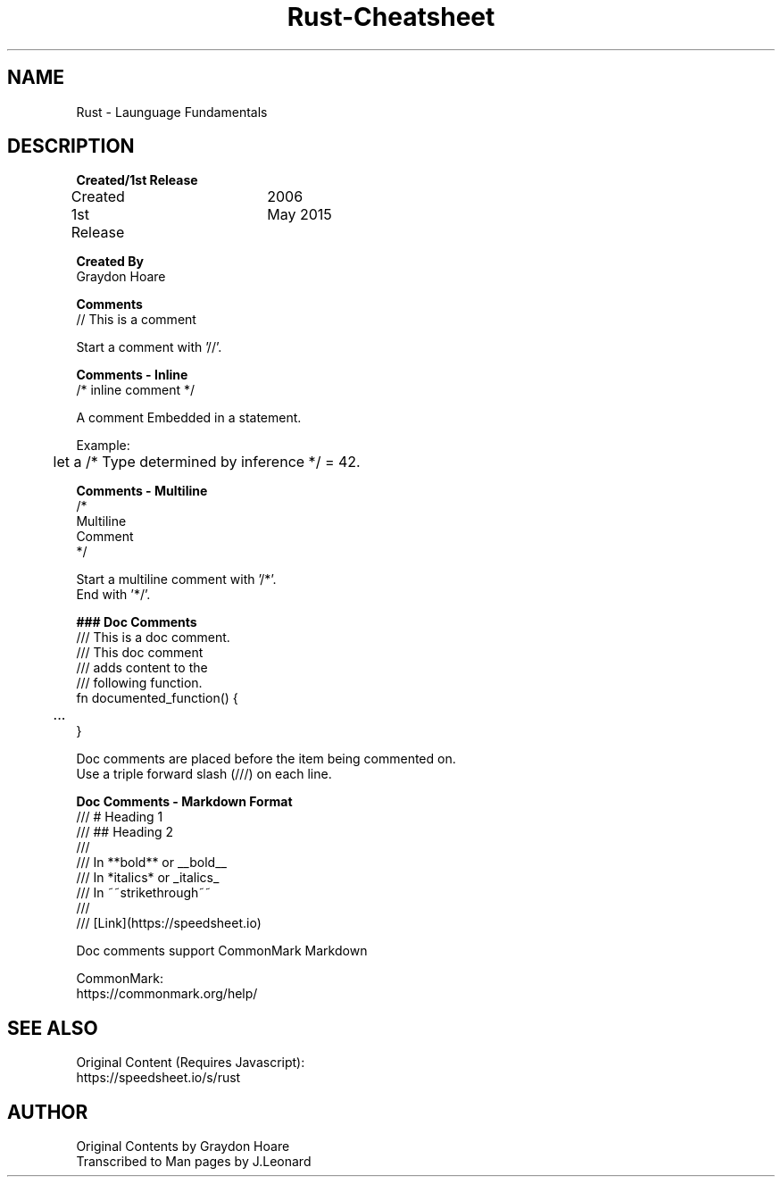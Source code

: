 .\" Man-based Cheatsheet for Rust Programming Language
.\" Send an issue on the github page to correct errors/tpos

.TH Rust-Cheatsheet 7 "01 March 2025" "1.0" "Rust Programming Language Cheatsheet"

.SH NAME
Rust - Launguage Fundamentals

.SH DESCRIPTION
.B Created/1st Release
.br
Created		2006
.br
1st Release	May 2015
.br

.B Created By
.br
Graydon Hoare
.br

.B Comments
.br
// This is a comment
.br

Start a comment with '//'.
.br

.B Comments - Inline
.br
/* inline comment */
.br

A comment Embedded in a statement.
.br

Example:
.br
	let a /* Type determined by inference */ = 42.
.br

.B Comments - Multiline
.br
/*
.br
Multiline
.br
Comment
.br
*/
.br

Start a multiline comment with '/*'.
.br
End with '*/'.
.br

.B ### Doc Comments
.br
/// This is a doc comment.
.br
/// This doc comment
.br
/// adds content to the
.br
/// following function.
.br
fn documented_function() {
.br
	...
.br
}
.br

Doc comments are placed before the item being commented on.
.br
Use a triple forward slash (///) on each line.
.br

.B Doc Comments - Markdown Format
.br
/// # Heading 1
.br
/// ## Heading 2
.br
///
.br
/// In **bold** or __bold__
.br
/// In *italics* or _italics_
.br
/// In ~~strikethrough~~
.br
///
.br
/// [Link](https://speedsheet.io)
.br

Doc comments support CommonMark Markdown
.br

CommonMark:
.br
https://commonmark.org/help/

.SH SEE ALSO
Original Content (Requires Javascript):
.br
https://speedsheet.io/s/rust

.SH AUTHOR
Original Contents by Graydon Hoare
.br
Transcribed to Man pages by J.Leonard
